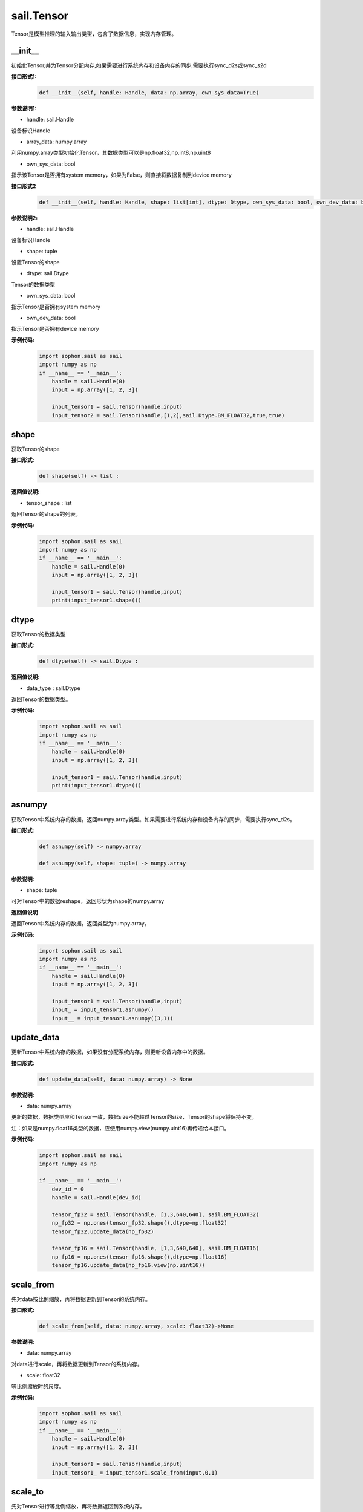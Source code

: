 sail.Tensor
______________


Tensor是模型推理的输入输出类型，包含了数据信息，实现内存管理。


\_\_init\_\_
>>>>>>>>>>>>>>>>>>>>>

初始化Tensor,并为Tensor分配内存,如果需要进行系统内存和设备内存的同步,需要执行sync_d2s或sync_s2d

**接口形式1:**
    .. code-block:: python

        def __init__(self, handle: Handle, data: np.array, own_sys_data=True)

**参数说明1:**

* handle: sail.Handle

设备标识Handle

* array_data: numpy.array

利用numpy.array类型初始化Tensor，其数据类型可以是np.float32,np.int8,np.uint8

* own_sys_data: bool

指示该Tensor是否拥有system memory，如果为False，则直接将数据复制到device memory

**接口形式2**
    .. code-block:: python

        def __init__(self, handle: Handle, shape: list[int], dtype: Dtype, own_sys_data: bool, own_dev_data: bool)

**参数说明2:**

* handle: sail.Handle

设备标识Handle

* shape: tuple

设置Tensor的shape

* dtype: sail.Dtype

Tensor的数据类型

* own_sys_data: bool

指示Tensor是否拥有system memory

* own_dev_data: bool

指示Tensor是否拥有device memory

**示例代码:**
    .. code-block:: python

        import sophon.sail as sail
        import numpy as np
        if __name__ == '__main__':
            handle = sail.Handle(0)
            input = np.array([1, 2, 3]) 
            
            input_tensor1 = sail.Tensor(handle,input)
            input_tensor2 = sail.Tensor(handle,[1,2],sail.Dtype.BM_FLOAT32,true,true)

            
shape
>>>>>>>>>>>>>>>>>>>>>

获取Tensor的shape

**接口形式:**
    .. code-block:: python

        def shape(self) -> list :

**返回值说明:**

* tensor_shape : list

返回Tensor的shape的列表。

**示例代码:**
    .. code-block:: python

        import sophon.sail as sail
        import numpy as np
        if __name__ == '__main__':
            handle = sail.Handle(0)
            input = np.array([1, 2, 3]) 
            
            input_tensor1 = sail.Tensor(handle,input)
            print(input_tensor1.shape())

dtype
>>>>>>>>>>>>>>>>>>>>>

获取Tensor的数据类型

**接口形式:**
    .. code-block:: python

        def dtype(self) -> sail.Dtype :

**返回值说明:**

* data_type : sail.Dtype

返回Tensor的数据类型。


**示例代码:**
    .. code-block:: python

        import sophon.sail as sail
        import numpy as np
        if __name__ == '__main__':
            handle = sail.Handle(0)
            input = np.array([1, 2, 3]) 
            
            input_tensor1 = sail.Tensor(handle,input)
            print(input_tensor1.dtype())

asnumpy
>>>>>>>>>>>>>>>>>>>>>

获取Tensor中系统内存的数据，返回numpy.array类型。如果需要进行系统内存和设备内存的同步，需要执行sync_d2s。

**接口形式:**
    .. code-block:: python

        def asnumpy(self) -> numpy.array 

        def asnumpy(self, shape: tuple) -> numpy.array

**参数说明:**

* shape: tuple

可对Tensor中的数据reshape，返回形状为shape的numpy.array

**返回值说明**

返回Tensor中系统内存的数据，返回类型为numpy.array。


**示例代码:**
    .. code-block:: python

        import sophon.sail as sail
        import numpy as np
        if __name__ == '__main__':
            handle = sail.Handle(0)
            input = np.array([1, 2, 3]) 
            
            input_tensor1 = sail.Tensor(handle,input)
            input_ = input_tensor1.asnumpy()
            input__ = input_tensor1.asnumpy((3,1))


update_data
>>>>>>>>>>>>>>>>>>>>>

更新Tensor中系统内存的数据，如果没有分配系统内存，则更新设备内存中的数据。
    
**接口形式:**
    .. code-block:: python

        def update_data(self, data: numpy.array) -> None

**参数说明:**

* data: numpy.array

更新的数据，数据类型应和Tensor一致，数据size不能超过Tensor的size，Tensor的shape将保持不变。

注：如果是numpy.float16类型的数据，应使用numpy.view(numpy.uint16)再传递给本接口。

**示例代码:**
    .. code-block:: python

        import sophon.sail as sail
        import numpy as np

        if __name__ == '__main__':
            dev_id = 0
            handle = sail.Handle(dev_id)
            
            tensor_fp32 = sail.Tensor(handle, [1,3,640,640], sail.BM_FLOAT32)
            np_fp32 = np.ones(tensor_fp32.shape(),dtype=np.float32)
            tensor_fp32.update_data(np_fp32)

            tensor_fp16 = sail.Tensor(handle, [1,3,640,640], sail.BM_FLOAT16)
            np_fp16 = np.ones(tensor_fp16.shape(),dtype=np.float16)
            tensor_fp16.update_data(np_fp16.view(np.uint16))

scale_from
>>>>>>>>>>>>>>>>>>>>>

先对data按比例缩放，再将数据更新到Tensor的系统内存。
    
**接口形式:**
    .. code-block:: python

        def scale_from(self, data: numpy.array, scale: float32)->None

**参数说明:**

* data: numpy.array

对data进行scale，再将数据更新到Tensor的系统内存。

* scale: float32

等比例缩放时的尺度。

**示例代码:**
    .. code-block:: python

        import sophon.sail as sail
        import numpy as np
        if __name__ == '__main__':
            handle = sail.Handle(0)
            input = np.array([1, 2, 3]) 
            
            input_tensor1 = sail.Tensor(handle,input)
            input_tensor1_ = input_tensor1.scale_from(input,0.1)


scale_to
>>>>>>>>>>>>>>>>>>>>>

先对Tensor进行等比例缩放，再将数据返回到系统内存。
    
**接口形式:**
    .. code-block:: python

        def scale_to(self, scale: float32)->numpy.array

        def scale_to(self, scale: float32, shape: tuple)->numpy.array

**参数说明:**

* scale: float32

等比例缩放时的尺度。

* shape: tuple

数据返回前可进行reshape，返回shape形状的数据。

**返回值说明:**

* data: numpy.array

将处理后的数据返回至系统内存，返回numpy.array

**示例代码:**
    .. code-block:: python

        import sophon.sail as sail
        import numpy as np
        if __name__ == '__main__':
            handle = sail.Handle(0)
            input = np.array([1, 2, 3]) 
            
            input_tensor1 = sail.Tensor(handle,input)
            input_tensor1_ = input_tensor1.scale_to(input,0.1)
            input_tensor1__ = input_tensor1.scale_to(input,0.1,(3,1))

reshape
>>>>>>>>>>>>>>>>>>>>>

对Tensor进行reshape
    
**接口形式:**
    .. code-block:: python

        def reshape(self, shape: list)->None

**参数说明:**

* shape: list

设置期望得到的新shape。


**示例代码:**
    .. code-block:: python

        import sophon.sail as sail
        import numpy as np
        if __name__ == '__main__':
            handle = sail.Handle(0)
            input = np.array([1, 2, 3]) 
            
            input_tensor1 = sail.Tensor(handle,input)
            input_tensor1_ = input_tensor1.reshape([3,1])


own_sys_data
>>>>>>>>>>>>>>>>>>>>>

查询该Tensor是否拥有系统内存的数据指针。

**接口形式:**
    .. code-block:: python

        def own_sys_data(self)->bool

**返回值说明:**

* judge_ret: bool

如果拥有系统内存的数据指针则返回True，否则False。

**示例代码:**
    .. code-block:: python

        import sophon.sail as sail
        import numpy as np
        if __name__ == '__main__':
            handle = sail.Handle(0)
            input = np.array([1, 2, 3]) 
            
            input_tensor1 = sail.Tensor(handle,input)
            print(input_tensor1.own_sys_data())

own_dev_data
>>>>>>>>>>>>>>>>>>>>>

查询该Tensor是否拥有设备内存的数据

**接口形式:**
    .. code-block:: python

        def own_dev_data(self)->bool

**返回值说明:**

* judge_ret : bool

如果拥有设备内存中的数据则返回True，否则False。

**示例代码:**
    .. code-block:: python

        import sophon.sail as sail
        import numpy as np
        if __name__ == '__main__':
            handle = sail.Handle(0)
            input = np.array([1, 2, 3]) 
            
            input_tensor1 = sail.Tensor(handle,input)
            print(input_tensor1.own_dev_data())

sync_s2d
>>>>>>>>>>>>>>>>>>>>>

将Tensor中的数据从系统内存拷贝到设备内存。

**接口形式:**
    .. code-block:: python

        def sync_s2d(self)->None

        def sync_s2d(self, size)->None

**参数说明:**

* size: int

将特定size字节的数据从系统内存拷贝到设备内存。


**接口形式:**
    .. code-block:: python

        def sync_s2d(self, src: sail.Tensor, offset_src: int, offset_dst: int, len: int)->None


**参数说明:**

* src: sail.Tensor

指定被拷贝的Tensor。

* offset_src: int

指定被拷贝Tensor上的数据偏移几个元素后开始拷贝。

* offset_dst: int

指定拷贝目标Tensor上的数据偏移几个元素后开始拷贝。

* len: int

指定拷贝长度，既拷贝的元素个数。

**示例代码:**
    .. code-block:: python

        import sophon.sail as sail
        import numpy as np
        if __name__ == '__main__':
            handle = sail.Handle(0)
            input = np.array([1, 2, 3]) 
            
            input_tensor1 = sail.Tensor(handle,input)
            input_tensor2 = sail.Tensor(handle,[1,2],sail.Dtype.BM_FLOAT32,true,true)
            input_tensor2.sync_s2d()
            input_tensor2.sync_s2d(1)
            input_tensor2.sync_s2d(input_tensor1,0,0,2)

sync_d2s
>>>>>>>>>>>>>>>>>>>>>

将Tensor中的数据从设备内存拷贝到系统内存。

**接口形式:**
    .. code-block:: python

        def sync_d2s(self)->None
          
        def sync_d2s(self, size: int)->None

**参数说明:**

* size: int

将特定size字节的数据从设备内存拷贝到系统内存。

**接口形式:**
    .. code-block:: python

        def sync_d2s(self, src: sail.Tensor, offset_src: int, offset_dst: int, len: int)->None


**参数说明:**

* src: sail.Tensor

指定被拷贝的Tensor。

* offset_src: int

指定被拷贝Tensor上的数据偏移几个元素后开始拷贝。

* offset_dst: int

指定拷贝目标Tensor上的数据偏移几个元素后开始拷贝。

* len: int

指定拷贝长度，既拷贝的元素个数。

**示例代码:**
    .. code-block:: python

        import sophon.sail as sail
        import numpy as np
        if __name__ == '__main__':
            handle = sail.Handle(0)
            
            input_tensor1 = sail.Tensor(handle,[1,3],sail.Dtype.BM_FLOAT32,False,True)
            input_tensor2 = sail.Tensor(handle,[1,3],sail.Dtype.BM_FLOAT32,True,True)

            input_tensor1.ones()
            input_tensor2.sync_d2s()
            input_tensor2.sync_d2s(2)
            input_tensor2.sync_d2s(input_tensor1,0,0,2)

sync_d2d
>>>>>>>>>>>>>>>>>>>>>

将另外一个Tensor设备内存上的数据拷贝到本Tensor的设备内存中。

**接口形式:**
    .. code-block:: python

        def sync_d2d(self, src: sail.Tensor, offset_src: int, offset_dst: int, len: int)->None


**参数说明:**

* src: sail.Tensor

指定被拷贝的Tensor。

* offset_src: int

指定被拷贝Tensor上的数据偏移几个元素后开始拷贝。

* offset_dst: int

指定拷贝目标Tensor上的数据偏移几个元素后开始拷贝。

* len: int

指定拷贝长度，既拷贝的元素个数。

**示例代码:**
    .. code-block:: python

        import sophon.sail as sail
        import numpy as np
        if __name__ == '__main__':
            handle = sail.Handle(0)
            handle_ = sail.Handle(1)
            input_tensor1 = sail.Tensor(handle,[1,3],sail.Dtype.BM_FLOAT32,False,True)
            input_tensor2 = sail.Tensor(handle_,[1,3],sail.Dtype.BM_FLOAT32,True,True)

            input_tensor1.ones()
            input_tensor2.sync_d2d(input_tensor1,0,0,2)

sync_d2d_stride
>>>>>>>>>>>>>>>>>>>>>

以stride的方式将另外一个Tensor设备内存上的数据拷贝到本Tensor的设备内存中。

**接口形式:**
    .. code-block:: python

        def sync_d2d_stride(self, src: sail.Tensor, stride_src: int, stride_dst: int, count: int)->None


**参数说明:**

* src: sail.Tensor

指定被拷贝的Tensor。

* stride_src: int

指定被拷贝Tensor上数据的stride。

* stride_dst: int

指定拷贝目标Tensor上数据的stride。stride_dst必须是1，除了stride_dst为4且stride_src为1且tensor数据类型大小为1字节的情况。

* count: int

指定拷贝长度，既拷贝的元素个数。需要保证count * stride_src <= tensor_src_size, count * stride_dst <= tensor_dst_size。

dump_data
>>>>>>>>>>>>>>>>>>>>>

将Tensor中的数据写入到指定文件中,如果需要进行系统内存和设备内存的同步,需要执行sync_d2s

**接口形式:**
    .. code-block:: python

        def dump_data(file_name: str, bin: bool = False)

**参数说明:**

* file_name: str

写入文件的路径

* bin: bool

是否采用二进制的形式存储Tensor,默认false.

**示例代码:**
    .. code-block:: python

        import sophon.sail as sail
        import numpy as np

        if __name__ == '__main__':
            dev_id = 0
            handle = sail.Handle(dev_id)
            data = np.ones([1,20],dtype=int)
            ts = sail.Tensor(handle,data)
            ts.scale_from(data,[0.01,0.1])
            ts.dump_data("./temp.txt")
            ret_data = np.loadtxt("./temp.txt")
            print(ts.asnumpy(),ret_data)

memory_set
>>>>>>>>>>>>>>>>>>>>>

将本Tensor的数据全部置为c，在接口内部根据本Tensor的dtype对c做相应的类型转换。

**接口形式:**
    .. code-block:: python

        def memory_set(self, c: any)->None


**参数说明:**

* c: any

需要填充的值。

**示例代码:**
    .. code-block:: python

        import sophon.sail as sail
        import numpy as np
        if __name__ == '__main__':
            handle = sail.Handle(0)
            input = 1
            input_tensor1 = sail.Tensor(handle,[1],sail.Dtype.BM_FLOAT32,True,True)

            input_tensor1.memory_set(input)

zeros
>>>>>>>>>>>>>>>>>>>>>

将本Tensor的数据全部置为0。

**接口形式:**
    .. code-block:: python

        def zeros(self)->None
    
**示例代码:**
    .. code-block:: python

        import sophon.sail as sail
        import numpy as np
        if __name__ == '__main__':
            handle = sail.Handle(0)
            input_tensor1 = sail.Tensor(handle,(1,3),sail.Dtype.BM_FLOAT32,False,True)

            input_tensor1.zeros()


ones
>>>>>>>>>>>>>>>>>>>>>

将本Tensor的数据全部置为1。

**接口形式:**
    .. code-block:: python

        def ones(self)->None

**示例代码:**
    .. code-block:: python

        import sophon.sail as sail
        import numpy as np
        if __name__ == '__main__':
            handle = sail.Handle(0)
            input_tensor1 = sail.Tensor(handle,(1,3),sail.Dtype.BM_FLOAT32,False,True)

            input_tensor1.ones()
